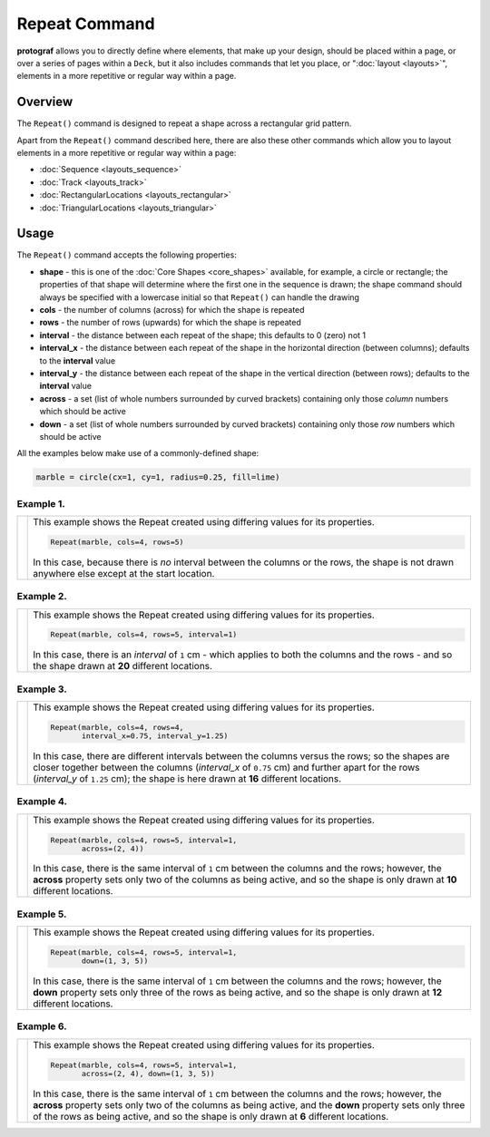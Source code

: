 ==============
Repeat Command
==============

**protograf** allows you to directly define where elements, that make up
your design, should be placed within a page, or over a series of pages
within a ``Deck``, but it also includes commands that let you place, or
":doc:`layout <layouts>`", elements in a more repetitive or regular way
within a page.


Overview
========

The ``Repeat()`` command is designed to repeat a shape across a rectangular
grid pattern.

Apart from the ``Repeat()`` command described here,
there are also these other commands which allow you to layout
elements in a more repetitive or regular way within a page:

- :doc:`Sequence <layouts_sequence>`
- :doc:`Track <layouts_track>`
- :doc:`RectangularLocations <layouts_rectangular>`
- :doc:`TriangularLocations <layouts_triangular>`

Usage
=====

The ``Repeat()`` command accepts the following properties:

- **shape** - this is one of the :doc:`Core Shapes <core_shapes>` available,
  for example, a circle or rectangle; the properties of that shape will
  determine where the first one in the sequence is drawn; the shape command
  should always be specified with a lowercase initial so that ``Repeat()``
  can handle the drawing
- **cols** - the number of columns (across) for which the shape is repeated
- **rows** - the number of rows (upwards) for which the shape is repeated
- **interval** - the distance between each repeat of the shape; this defaults to
  0 (zero) not 1
- **interval_x** - the distance between each repeat of the shape in the
  horizontal direction (between columns); defaults to the **interval** value
- **interval_y** - the distance between each repeat of the shape in the
  vertical direction (between rows); defaults to the **interval** value
- **across** - a set (list of whole numbers surrounded by curved brackets)
  containing only those *column* numbers which should be active
- **down** - a set (list of whole numbers surrounded by curved brackets)
  containing only those *row* numbers which should be active

All the examples below make use of a commonly-defined shape:

.. code:: python

    marble = circle(cx=1, cy=1, radius=0.25, fill=lime)

Example 1.
----------

.. |rp0| image:: images/layouts/repeat_basic.png
   :width: 330

===== ======
|rp0| This example shows the Repeat created using differing values for
      its properties.

      .. code:: python

        Repeat(marble, cols=4, rows=5)

      In this case, because there is *no* interval between the columns or the
      rows, the shape is not drawn anywhere else except at the start location.

===== ======

Example 2.
----------

.. |rp1| image:: images/layouts/repeat_interval.png
   :width: 330

===== ======
|rp1| This example shows the Repeat created using differing values for
      its properties.

      .. code:: python

        Repeat(marble, cols=4, rows=5, interval=1)

      In this case, there is an *interval* of ``1`` cm - which applies to
      both the columns and the rows - and so the shape drawn at **20**
      different locations.

===== ======

Example 3.
----------

.. |rp2| image:: images/layouts/repeat_interval_acrossdown.png
   :width: 330

===== ======
|rp2| This example shows the Repeat created using differing values for
      its properties.

      .. code:: python

        Repeat(marble, cols=4, rows=4,
               interval_x=0.75, interval_y=1.25)

      In this case, there are different intervals between the columns
      versus the rows; so the shapes are closer together between the columns
      (*interval_x* of ``0.75`` cm) and further apart for the rows
      (*interval_y* of ``1.25`` cm);  the shape is here drawn at **16**
      different locations.

===== ======

Example 4.
----------

.. |rp3| image:: images/layouts/repeat_across.png
   :width: 330

===== ======
|rp3| This example shows the Repeat created using differing values for
      its properties.

      .. code:: python

        Repeat(marble, cols=4, rows=5, interval=1,
               across=(2, 4))

      In this case, there is the same interval of ``1`` cm between the columns
      and the rows; however, the **across** property sets only two of the
      columns as being active, and so the shape is only drawn at **10**
      different locations.

===== ======

Example 5.
----------

.. |rp4| image:: images/layouts/repeat_down.png
   :width: 330

===== ======
|rp4| This example shows the Repeat created using differing values for
      its properties.

      .. code:: python

        Repeat(marble, cols=4, rows=5, interval=1,
               down=(1, 3, 5))

      In this case, there is the same interval of ``1`` cm between the columns
      and the rows; however, the **down** property sets only three of the
      rows as being active, and so the shape is only drawn at **12**
      different locations.

===== ======

Example 6.
----------

.. |rp5| image:: images/layouts/repeat_acrossdown.png
   :width: 330

===== ======
|rp5| This example shows the Repeat created using differing values for
      its properties.

      .. code:: python

        Repeat(marble, cols=4, rows=5, interval=1,
               across=(2, 4), down=(1, 3, 5))

      In this case, there is the same interval of ``1`` cm between the columns
      and the rows; however, the **across** property sets only two of the
      columns as being active, and the **down** property sets only three of
      the rows as being active, and so the shape is only drawn at **6**
      different locations.

===== ======
